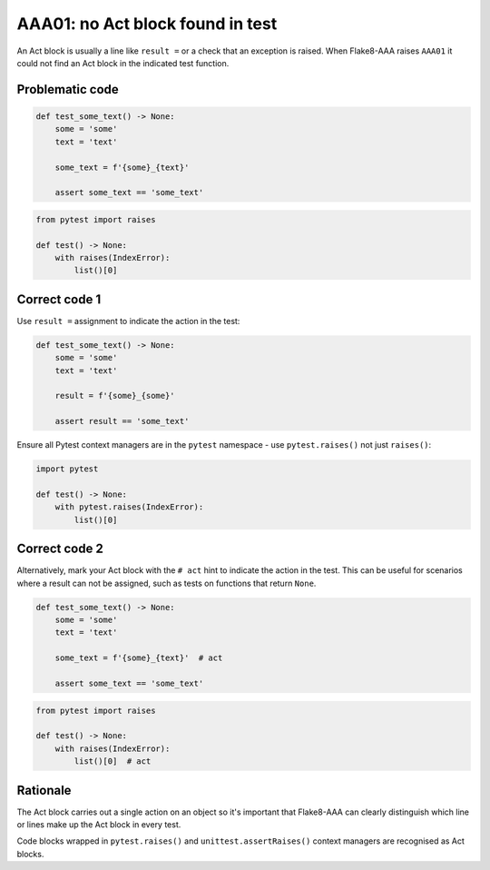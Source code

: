 AAA01: no Act block found in test
=================================

An Act block is usually a line like ``result =`` or a check that an exception
is raised. When Flake8-AAA raises ``AAA01`` it could not find an Act block in
the indicated test function.

Problematic code
................

.. code-block:: python

    def test_some_text() -> None:
        some = 'some'
        text = 'text'

        some_text = f'{some}_{text}'

        assert some_text == 'some_text'

.. code-block:: python

    from pytest import raises

    def test() -> None:
        with raises(IndexError):
            list()[0]

Correct code 1
..............

Use ``result =`` assignment to indicate the action in the test:

.. code-block:: python

    def test_some_text() -> None:
        some = 'some'
        text = 'text'

        result = f'{some}_{some}'

        assert result == 'some_text'

Ensure all Pytest context managers are in the ``pytest`` namespace - use
``pytest.raises()`` not just ``raises()``:

.. code-block:: python

    import pytest

    def test() -> None:
        with pytest.raises(IndexError):
            list()[0]

.. _aaa01-correct-code-2:

Correct code 2
..............

Alternatively, mark your Act block with the ``# act`` hint to indicate the
action in the test. This can be useful for scenarios where a result can not be
assigned, such as tests on functions that return ``None``.

.. code-block:: python

    def test_some_text() -> None:
        some = 'some'
        text = 'text'

        some_text = f'{some}_{text}'  # act

        assert some_text == 'some_text'

.. code-block:: python

    from pytest import raises

    def test() -> None:
        with raises(IndexError):
            list()[0]  # act

Rationale
.........

The Act block carries out a single action on an object so it's important that
Flake8-AAA can clearly distinguish which line or lines make up the Act block in
every test.

Code blocks wrapped in ``pytest.raises()`` and ``unittest.assertRaises()``
context managers are recognised as Act blocks.
